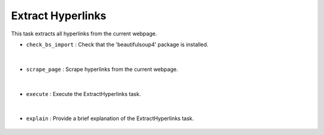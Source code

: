 Extract Hyperlinks
==================







This task extracts all hyperlinks from the current webpage.


- ``check_bs_import`` : Check that the 'beautifulsoup4' package is installed.

    .. autofunction:: tasks.playwright.extract_hyperlinks.ExtractHyperlinks.check_bs_import
        :no-index:


|


- ``scrape_page`` : Scrape hyperlinks from the current webpage.

    .. autofunction:: tasks.playwright.extract_hyperlinks.ExtractHyperlinks.scrape_page
        :no-index:


|


- ``execute`` : Execute the ExtractHyperlinks task.

    .. autofunction:: tasks.playwright.extract_hyperlinks.ExtractHyperlinks.execute
        :no-index:


|


- ``explain`` : Provide a brief explanation of the ExtractHyperlinks task.

    .. autofunction:: tasks.playwright.extract_hyperlinks.ExtractHyperlinks.explain
        :no-index:



